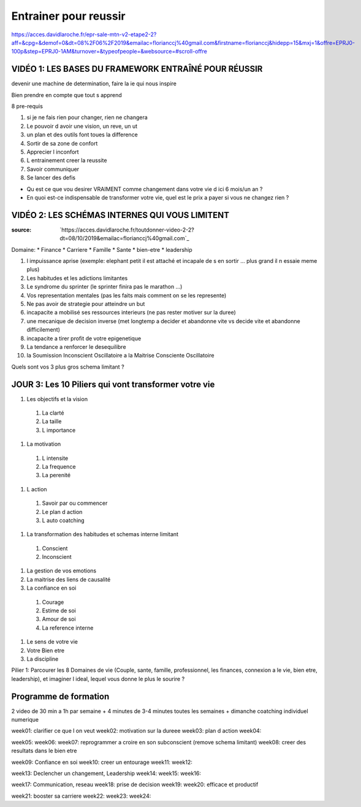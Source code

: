 Entrainer pour reussir
######################

https://acces.davidlaroche.fr/epr-sale-mtn-v2-etape2-2?aff=&cpg=&demof=0&dt=08%2F06%2F2019&emailac=florianccj%40gmail.com&firstname=florianccj&hidepp=15&mxj=1&offre=EPRJ0-100p&step=EPRJ0-1AM&turnover=&typeofpeople=&websource=#scroll-offre

VIDÉO 1: LES BASES DU FRAMEWORK ENTRAÎNÉ POUR RÉUSSIR
*****************************************************

devenir une machine de determination, faire la ie qui nous inspire

Bien prendre en compte que tout s apprend

8 pre-requis

#. si je ne fais rien pour changer, rien ne changera
#. Le pouvoir d avoir une vision, un reve, un ut
#. un plan et des outils font toues la difference
#. Sortir de sa zone de confort
#. Apprecier l inconfort
#. L entrainement creer la reussite
#. Savoir communiquer
#. Se lancer des defis

* Qu est ce que vou desirer VRAIMENT comme changement dans votre vie d ici 6 mois/un an ?
* En quoi est-ce indispensable de transformer votre vie, quel est le prix a payer si vous ne changez rien ?

VIDÉO 2: LES SCHÉMAS INTERNES QUI VOUS LIMITENT
***********************************************

:source: `https://acces.davidlaroche.fr/toutdonner-video-2-2?dt=08/10/2019&emailac=florianccj%40gmail.com`_

Domaine:
* Finance
* Carriere
* Famille
* Sante
* bien-etre
* leadership

#. l impuissance aprise (exemple: elephant petit il est attaché et incapale de s en sortir ... plus grand il n essaie meme plus)
#. Les habitudes et les adictions limitantes
#. Le syndrome du sprinter (le sprinter finira pas le marathon ...)
#. Vos representation mentales (pas les faits mais comment on se les represente)
#. Ne pas avoir de strategie pour atteindre un but
#. incapacite a mobilisé ses ressources interieurs (ne pas rester motiver sur la duree)
#. une mecanique de decision inverse (met longtemp a decider et abandonne vite vs decide vite et abandonne difficilement)
#. incapacite a tirer profit de votre epigenetique
#. La tendance a renforcer le desequilibre
#. la Soumission Inconscient Oscillatoire a la Maitrise Consciente Oscillatoire

Quels sont vos 3 plus gros schema limitant ?

JOUR 3: Les 10 Piliers qui vont transformer votre vie
*****************************************************

#. Les objectifs et la vision
  #. La clarté
  #. La taille
  #. L importance
#. La motivation
  #. L intensite
  #. La frequence
  #. La perenité
#. L action
  #. Savoir par ou commencer
  #. Le plan d action
  #. L auto coatching
#. La transformation des habitudes et schemas interne limitant
  #. Conscient
  #. Inconscient
#. La gestion de vos emotions
#. La maitrise des liens de causalité
#. La confiance en soi
  #. Courage
  #. Estime de soi 
  #. Amour de soi
  #. La reference interne
#. Le sens de votre vie
#. Votre Bien etre
#. La discipline

Pilier 1: Parcourer les 8 Domaines de vie (Couple, sante, famille, professionnel, les finances, connexion a le vie, bien etre, leadership), et imaginer l ideal, lequel vous donne le plus le sourire ?

Programme de formation
**********************

2 video de 30 min a 1h par semaine
+ 4 minutes de 3-4 minutes toutes les semaines
+ dimanche coatching individuel numerique 

week01: clarifier ce que l on veut
week02: motivation sur la dureee
week03: plan d action
week04: 

week05: 
week06: 
week07: reprogrammer a croire en son subconscient (remove schema limitant)
week08: creer des resultats dans le bien etre

week09: Confiance en soi
week10: creer un entourage
week11: 
week12: 

week13: Declencher un changement, Leadership
week14: 
week15: 
week16: 

week17: Communication, reseau
week18: prise de decision
week19: 
week20: efficace et productif

week21: booster sa carriere
week22: 
week23: 
week24: 



